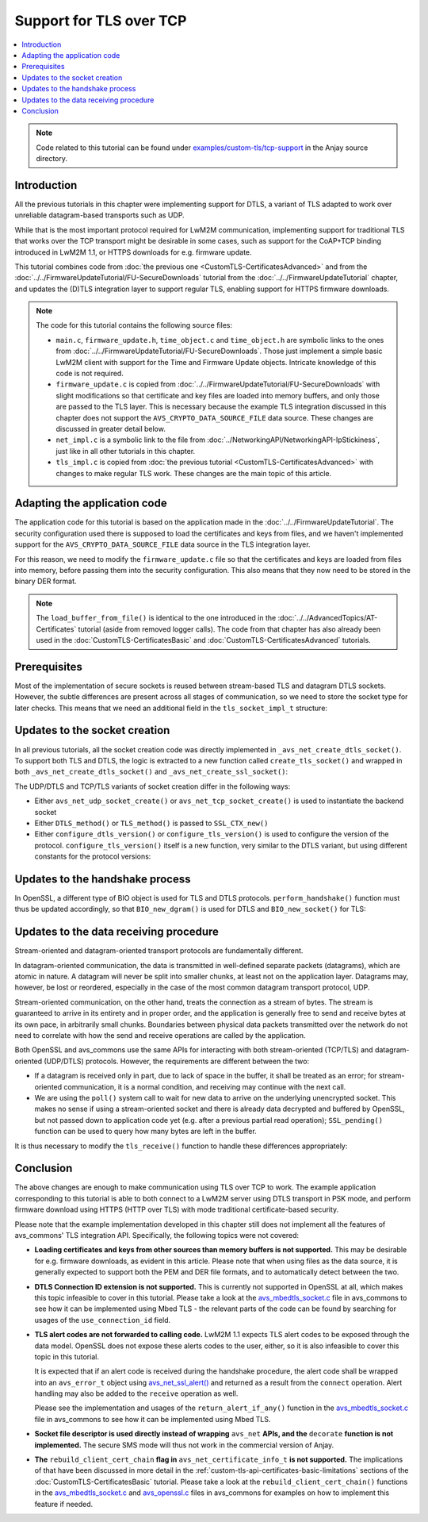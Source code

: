 ..
   Copyright 2017-2021 AVSystem <avsystem@avsystem.com>

   Licensed under the Apache License, Version 2.0 (the "License");
   you may not use this file except in compliance with the License.
   You may obtain a copy of the License at

       http://www.apache.org/licenses/LICENSE-2.0

   Unless required by applicable law or agreed to in writing, software
   distributed under the License is distributed on an "AS IS" BASIS,
   WITHOUT WARRANTIES OR CONDITIONS OF ANY KIND, either express or implied.
   See the License for the specific language governing permissions and
   limitations under the License.

Support for TLS over TCP
========================

.. contents:: :local:

.. note::

    Code related to this tutorial can be found under
    `examples/custom-tls/tcp-support
    <https://github.com/AVSystem/Anjay/tree/master/examples/custom-tls/tcp-support>`_
    in the Anjay source directory.

Introduction
------------

All the previous tutorials in this chapter were implementing support for DTLS, a
variant of TLS adapted to work over unreliable datagram-based transports such as
UDP.

While that is the most important protocol required for LwM2M communication,
implementing support for traditional TLS that works over the TCP transport might
be desirable in some cases, such as support for the CoAP+TCP binding introduced
in LwM2M 1.1, or HTTPS downloads for e.g. firmware update.

This tutorial combines code from :doc:`the previous one
<CustomTLS-CertificatesAdvanced>` and from the
:doc:`../../FirmwareUpdateTutorial/FU-SecureDownloads` tutorial from the
:doc:`../../FirmwareUpdateTutorial` chapter, and updates the (D)TLS integration
layer to support regular TLS, enabling support for HTTPS firmware downloads.

.. note::

    The code for this tutorial contains the following source files:

    * ``main.c``, ``firmware_update.h``, ``time_object.c`` and ``time_object.h``
      are symbolic links to the ones from
      :doc:`../../FirmwareUpdateTutorial/FU-SecureDownloads`. Those just
      implement a simple basic LwM2M client with support for the Time and
      Firmware Update objects. Intricate knowledge of this code is not required.

    * ``firmware_update.c`` is copied from
      :doc:`../../FirmwareUpdateTutorial/FU-SecureDownloads` with slight
      modifications so that certificate and key files are loaded into memory
      buffers, and only those are passed to the TLS layer. This is necessary
      because the example TLS integration discussed in this chapter does not
      support the ``AVS_CRYPTO_DATA_SOURCE_FILE`` data source. These changes are
      discussed in greater detail below.

    * ``net_impl.c`` is a symbolic link to the file from
      :doc:`../NetworkingAPI/NetworkingAPI-IpStickiness`, just like in all other
      tutorials in this chapter.

    * ``tls_impl.c`` is copied from :doc:`the previous tutorial
      <CustomTLS-CertificatesAdvanced>` with changes to make regular TLS work.
      These changes are the main topic of this article.

Adapting the application code
-----------------------------

The application code for this tutorial is based on the application made in the
:doc:`../../FirmwareUpdateTutorial`. The security configuration used there is
supposed to load the certificates and keys from files, and we haven't
implemented support for the ``AVS_CRYPTO_DATA_SOURCE_FILE`` data source in the
TLS integration layer.

For this reason, we need to modify the ``firmware_update.c`` file so that the
certificates and keys are loaded from files into memory, before passing them
into the security configuration. This also means that they now need to be stored
in the binary DER format.

.. highlight:: c
.. snippet-source:: examples/custom-tls/tcp-support/src/firmware_update.c
    :emphasize-lines: 1-28, 41-57, 62-67

    static int
    load_buffer_from_file(uint8_t **out, size_t *out_size, const char *filename) {
        FILE *f = fopen(filename, "rb");
        if (!f) {
            return -1;
        }
        int result = -1;
        if (fseek(f, 0, SEEK_END)) {
            goto finish;
        }
        long size = ftell(f);
        if (size < 0 || (unsigned long) size > SIZE_MAX || fseek(f, 0, SEEK_SET)) {
            goto finish;
        }
        *out_size = (size_t) size;
        if (!(*out = (uint8_t *) avs_malloc(*out_size))) {
            goto finish;
        }
        if (fread(*out, *out_size, 1, f) != 1) {
            avs_free(*out);
            *out = NULL;
            goto finish;
        }
        result = 0;
    finish:
        fclose(f);
        return result;
    }

    static int fw_get_security_config(void *user_ptr,
                                      anjay_security_config_t *out_security_info,
                                      const char *download_uri) {
        (void) user_ptr;
        if (!anjay_security_config_from_dm(FW_STATE.anjay, out_security_info,
                                           download_uri)) {
            // found a match
            return 0;
        }

        // no match found, fallback to loading certificates from given paths
        static uint8_t *ca_cert = NULL;
        static size_t ca_cert_size = 0;
        static uint8_t *client_cert = NULL;
        static size_t client_cert_size = 0;
        static uint8_t *client_key = NULL;
        static size_t client_key_size = 0;
        if ((!ca_cert
             && load_buffer_from_file(&ca_cert, &ca_cert_size,
                                      "./certs/CA.crt.der"))
                || (!client_cert
                    && load_buffer_from_file(&client_cert, &client_cert_size,
                                             "./certs/client.crt.der"))
                || (!client_key
                    && load_buffer_from_file(&client_key, &client_key_size,
                                             "./certs/client.key.der"))) {
            return -1;
        }

        memset(out_security_info, 0, sizeof(*out_security_info));
        const avs_net_certificate_info_t cert_info = {
            .server_cert_validation = true,
            .trusted_certs = avs_crypto_certificate_chain_info_from_buffer(
                    ca_cert, ca_cert_size),
            .client_cert = avs_crypto_certificate_chain_info_from_buffer(
                    client_cert, client_cert_size),
            .client_key = avs_crypto_private_key_info_from_buffer(
                    client_key, client_key_size, NULL)
        };
        out_security_info->security_info =
                avs_net_security_info_from_certificates(cert_info);
        return 0;
    }

.. note::

    The ``load_buffer_from_file()`` is identical to the one introduced in the
    :doc:`../../AdvancedTopics/AT-Certificates` tutorial (aside from removed
    logger calls). The code from that chapter has also already been used in the
    :doc:`CustomTLS-CertificatesBasic` and :doc:`CustomTLS-CertificatesAdvanced`
    tutorials.

Prerequisites
-------------

Most of the implementation of secure sockets is reused between stream-based TLS
and datagram DTLS sockets. However, the subtle differences are present across
all stages of communication, so we need to store the socket type for later
checks. This means that we need an additional field in the ``tls_socket_impl_t``
structure:

.. highlight:: c
.. snippet-source:: examples/custom-tls/tcp-support/src/tls_impl.c
    :emphasize-lines: 3

    typedef struct {
        const avs_net_socket_v_table_t *operations;
        avs_net_socket_type_t backend_type;
        avs_net_socket_t *backend_socket;
        SSL_CTX *ctx;
        SSL *ssl;

        char psk[256];
        size_t psk_size;
        char identity[128];
        size_t identity_size;

        bool dane_enabled;
        char dane_tlsa_association_data_buf[4096];
        avs_net_socket_dane_tlsa_record_t dane_tlsa_array[4];
        size_t dane_tlsa_array_size;

        void *session_resumption_buffer;
        size_t session_resumption_buffer_size;

        char server_name_indication[256];
        unsigned int dtls_hs_timeout_min_us;
        unsigned int dtls_hs_timeout_max_us;
    } tls_socket_impl_t;

Updates to the socket creation
------------------------------

In all previous tutorials, all the socket creation code was directly implemented
in ``_avs_net_create_dtls_socket()``. To support both TLS and DTLS, the logic is
extracted to a new function called ``create_tls_socket()`` and wrapped in both
``_avs_net_create_dtls_socket()`` and ``_avs_net_create_ssl_socket()``:

.. highlight:: c
.. snippet-source:: examples/custom-tls/tcp-support/src/tls_impl.c
    :emphasize-lines: 1-4, 15, 18-38, 78-90

    static avs_error_t
    create_tls_socket(avs_net_socket_t **socket_ptr,
                      avs_net_socket_type_t backend_type,
                      const avs_net_ssl_configuration_t *configuration) {
        assert(socket_ptr);
        assert(!*socket_ptr);
        assert(configuration);
        tls_socket_impl_t *socket =
                (tls_socket_impl_t *) avs_calloc(1, sizeof(tls_socket_impl_t));
        if (!socket) {
            return avs_errno(AVS_ENOMEM);
        }
        *socket_ptr = (avs_net_socket_t *) socket;
        socket->operations = &TLS_SOCKET_VTABLE;
        socket->backend_type = backend_type;

        avs_error_t err = AVS_OK;
        if (backend_type == AVS_NET_UDP_SOCKET) {
            if (avs_is_ok((err = avs_net_udp_socket_create(
                                   &socket->backend_socket,
                                   &configuration->backend_configuration)))
                    && !(socket->ctx = SSL_CTX_new(DTLS_method()))) {
                err = avs_errno(AVS_ENOMEM);
            }
            if (avs_is_ok(err)) {
                err = configure_dtls_version(socket, configuration->version);
            }
        } else {
            if (avs_is_ok((err = avs_net_tcp_socket_create(
                                   &socket->backend_socket,
                                   &configuration->backend_configuration)))
                    && !(socket->ctx = SSL_CTX_new(TLS_method()))) {
                err = avs_errno(AVS_ENOMEM);
            }
            if (avs_is_ok(err)) {
                err = configure_tls_version(socket, configuration->version);
            }
        }
        if (avs_is_ok(err)) {
            switch (configuration->security.mode) {
            case AVS_NET_SECURITY_PSK:
                err = configure_psk(socket, &configuration->security.data.psk);
                break;
            case AVS_NET_SECURITY_CERTIFICATE:
                err = configure_certs(socket, &configuration->security.data.cert);
                break;
            default:
                err = avs_errno(AVS_ENOTSUP);
            }
        }
        if (avs_is_err(err)
                || avs_is_err((
                           err = configure_dtls_handshake_timeouts(
                                   socket, configuration->dtls_handshake_timeouts)))
                || avs_is_err((err = configure_ciphersuites(
                                       socket, &configuration->ciphersuites)))
                || avs_is_err((err = configure_sni(
                                       socket,
                                       configuration->server_name_indication)))) {
            avs_net_socket_cleanup(socket_ptr);
            return err;
        }
        SSL_CTX_set_mode(socket->ctx, SSL_MODE_AUTO_RETRY);
        if (configuration->session_resumption_buffer_size > 0) {
            assert(configuration->session_resumption_buffer);
            socket->session_resumption_buffer =
                    configuration->session_resumption_buffer;
            socket->session_resumption_buffer_size =
                    configuration->session_resumption_buffer_size;
            SSL_CTX_set_session_cache_mode(
                    socket->ctx,
                    SSL_SESS_CACHE_CLIENT | SSL_SESS_CACHE_NO_INTERNAL_STORE);
            SSL_CTX_sess_set_new_cb(socket->ctx, new_session_cb);
        }
        return AVS_OK;
    }

    avs_error_t _avs_net_create_dtls_socket(avs_net_socket_t **socket_ptr,
                                            const void *configuration) {
        return create_tls_socket(
                socket_ptr, AVS_NET_UDP_SOCKET,
                (const avs_net_ssl_configuration_t *) configuration);
    }

    avs_error_t _avs_net_create_ssl_socket(avs_net_socket_t **socket_ptr,
                                           const void *configuration) {
        return create_tls_socket(
                socket_ptr, AVS_NET_TCP_SOCKET,
                (const avs_net_ssl_configuration_t *) configuration);
    }

The UDP/DTLS and TCP/TLS variants of socket creation differ in the following
ways:

* Either ``avs_net_udp_socket_create()`` or ``avs_net_tcp_socket_create()`` is
  used to instantiate the backend socket

* Either ``DTLS_method()`` or ``TLS_method()`` is passed to ``SSL_CTX_new()``

* Either ``configure_dtls_version()`` or ``configure_tls_version()`` is used to
  configure the version of the protocol. ``configure_tls_version()`` itself is a
  new function, very similar to the DTLS variant, but using different constants
  for the protocol versions:

.. highlight:: c
.. snippet-source:: examples/custom-tls/tcp-support/src/tls_impl.c

    static avs_error_t configure_tls_version(tls_socket_impl_t *sock,
                                             avs_net_ssl_version_t version) {
        switch (version) {
        case AVS_NET_SSL_VERSION_DEFAULT:
        case AVS_NET_SSL_VERSION_SSLv2_OR_3:
            return AVS_OK;
        case AVS_NET_SSL_VERSION_SSLv3:
            SSL_CTX_set_min_proto_version(sock->ctx, SSL3_VERSION);
            return AVS_OK;
        case AVS_NET_SSL_VERSION_TLSv1:
            SSL_CTX_set_min_proto_version(sock->ctx, TLS1_VERSION);
            return AVS_OK;
        case AVS_NET_SSL_VERSION_TLSv1_1:
            SSL_CTX_set_min_proto_version(sock->ctx, TLS1_1_VERSION);
            return AVS_OK;
        case AVS_NET_SSL_VERSION_TLSv1_2:
            SSL_CTX_set_min_proto_version(sock->ctx, TLS1_2_VERSION);
            return AVS_OK;
        default:
            return avs_errno(AVS_ENOTSUP);
        }
    }

Updates to the handshake process
--------------------------------

In OpenSSL, a different type of BIO object is used for TLS and DTLS protocols.
``perform_handshake()`` function must thus be updated accordingly, so that
``BIO_new_dgram()`` is used for DTLS and ``BIO_new_socket()`` for TLS:

.. highlight:: c
.. snippet-source:: examples/custom-tls/tcp-support/src/tls_impl.c
    :emphasize-lines: 53-64

    static avs_error_t perform_handshake(tls_socket_impl_t *sock,
                                         const char *host) {
        union {
            struct sockaddr addr;
            struct sockaddr_storage storage;
        } peername;
        const void *fd_ptr = avs_net_socket_get_system(sock->backend_socket);
        if (!fd_ptr
                || getpeername(*(const int *) fd_ptr, &peername.addr,
                               &(socklen_t) { sizeof(peername) })) {
            return avs_errno(AVS_EBADF);
        }

        sock->ssl = SSL_new(sock->ctx);
        if (!sock->ssl) {
            return avs_errno(AVS_ENOMEM);
        }

        SSL_set_app_data(sock->ssl, sock);
        if (sock->dane_enabled) {
            // NOTE: SSL_dane_enable() calls SSL_set_tlsext_host_name() internally
            SSL_dane_enable(sock->ssl, host);
            bool have_usable_tlsa_records = false;
            for (size_t i = 0; i < sock->dane_tlsa_array_size; ++i) {
                if (SSL_CTX_get_verify_mode(sock->ctx) == SSL_VERIFY_NONE
                        && (sock->dane_tlsa_array[i].certificate_usage
                                    == AVS_NET_SOCKET_DANE_CA_CONSTRAINT
                            || sock->dane_tlsa_array[i].certificate_usage
                                       == AVS_NET_SOCKET_DANE_SERVICE_CERTIFICATE_CONSTRAINT)) {
                    // PKIX-TA and PKIX-EE constraints are unusable for
                    // opportunistic clients
                    continue;
                }
                SSL_dane_tlsa_add(
                        sock->ssl,
                        (uint8_t) sock->dane_tlsa_array[i].certificate_usage,
                        (uint8_t) sock->dane_tlsa_array[i].selector,
                        (uint8_t) sock->dane_tlsa_array[i].matching_type,
                        (unsigned const char *) sock->dane_tlsa_array[i]
                                .association_data,
                        sock->dane_tlsa_array[i].association_data_size);
                have_usable_tlsa_records = true;
            }
            if (SSL_CTX_get_verify_mode(sock->ctx) == SSL_VERIFY_NONE
                    && have_usable_tlsa_records) {
                SSL_set_verify(sock->ssl, SSL_VERIFY_PEER, NULL);
            }
        } else {
            SSL_set_tlsext_host_name(sock->ssl, host);
        }
        SSL_set1_host(sock->ssl, host);

        BIO *bio = NULL;
        if (sock->backend_type == AVS_NET_UDP_SOCKET) {
            bio = BIO_new_dgram(*(const int *) fd_ptr, 0);
            BIO_ctrl(bio, BIO_CTRL_DGRAM_SET_CONNECTED, 0, &peername.addr);
            DTLS_set_timer_cb(sock->ssl, dtls_timer_cb);
        } else {
            bio = BIO_new_socket(*(const int *) fd_ptr, 0);
        }
        if (!bio) {
            return avs_errno(AVS_ENOMEM);
        }
        SSL_set_bio(sock->ssl, bio, bio);

        if (sock->session_resumption_buffer) {
            const unsigned char *ptr =
                    (const unsigned char *) sock->session_resumption_buffer;
            SSL_SESSION *session =
                    d2i_SSL_SESSION(NULL, &ptr,
                                    sock->session_resumption_buffer_size);
            if (session) {
                SSL_set_session(sock->ssl, session);
                SSL_SESSION_free(session);
            }
        }

        if (SSL_connect(sock->ssl) <= 0) {
            return avs_errno(AVS_EPROTO);
        }
        return AVS_OK;
    }

Updates to the data receiving procedure
---------------------------------------

Stream-oriented and datagram-oriented transport protocols are fundamentally
different.

In datagram-oriented communication, the data is transmitted in well-defined
separate packets (datagrams), which are atomic in nature. A datagram will never
be split into smaller chunks, at least not on the application layer. Datagrams
may, however, be lost or reordered, especially in the case of the most common
datagram transport protocol, UDP.

Stream-oriented communication, on the other hand, treats the connection as a
stream of bytes. The stream is guaranteed to arrive in its entirety and in
proper order, and the application is generally free to send and receive bytes at
its own pace, in arbitrarily small chunks. Boundaries between physical data
packets transmitted over the network do not need to correlate with how the send
and receive operations are called by the application.

Both OpenSSL and avs_commons use the same APIs for interacting with both
stream-oriented (TCP/TLS) and datagram-oriented (UDP/DTLS) protocols. However,
the requirements are different between the two:

* If a datagram is received only in part, due to lack of space in the buffer, it
  shall be treated as an error; for stream-oriented communication, it is a
  normal condition, and receiving may continue with the next call.

* We are using the ``poll()`` system call to wait for new data to arrive on the
  underlying unencrypted socket. This makes no sense if using a stream-oriented
  socket and there is already data decrypted and buffered by OpenSSL, but not
  passed down to application code yet (e.g. after a previous partial read
  operation); ``SSL_pending()`` function can be used to query how many bytes are
  left in the buffer.

It is thus necessary to modify the ``tls_receive()`` function to handle these
differences appropriately:

.. highlight:: c
.. snippet-source:: examples/custom-tls/tcp-support/src/tls_impl.c
    :emphasize-lines: 6-12, 41

    static avs_error_t tls_receive(avs_net_socket_t *sock_,
                                   size_t *out_bytes_received,
                                   void *buffer,
                                   size_t buffer_length) {
        tls_socket_impl_t *sock = (tls_socket_impl_t *) sock_;
        int pending = 0;
        if (sock->backend_type == AVS_NET_TCP_SOCKET) {
            pending = SSL_pending(sock->ssl);
        }
        if (pending > 0) {
            buffer_length = AVS_MIN(buffer_length, (size_t) pending);
        } else {
            const void *fd_ptr = avs_net_socket_get_system(sock->backend_socket);
            avs_net_socket_opt_value_t timeout;
            if (!fd_ptr
                    || avs_is_err(avs_net_socket_get_opt(
                               sock->backend_socket,
                               AVS_NET_SOCKET_OPT_RECV_TIMEOUT, &timeout))) {
                return avs_errno(AVS_EBADF);
            }
            struct pollfd pfd = {
                .fd = *(const int *) fd_ptr,
                .events = POLLIN
            };
            int64_t timeout_ms;
            if (avs_time_duration_to_scalar(&timeout_ms, AVS_TIME_MS,
                                            timeout.recv_timeout)) {
                timeout_ms = -1;
            } else if (timeout_ms < 0) {
                timeout_ms = 0;
            }
            if (poll(&pfd, 1, (int) timeout_ms) == 0) {
                return avs_errno(AVS_ETIMEDOUT);
            }
        }
        int bytes_received = SSL_read(sock->ssl, buffer, (int) buffer_length);
        if (bytes_received < 0) {
            return avs_errno(AVS_EPROTO);
        }
        *out_bytes_received = (size_t) bytes_received;
        if (sock->backend_type == AVS_NET_UDP_SOCKET && buffer_length > 0
                && (size_t) bytes_received == buffer_length) {
            return avs_errno(AVS_EMSGSIZE);
        }
        return AVS_OK;
    }

Conclusion
----------

The above changes are enough to make communication using TLS over TCP to work.
The example application corresponding to this tutorial is able to both connect
to a LwM2M server using DTLS transport in PSK mode, and perform firmware
download using HTTPS (HTTP over TLS) with mode traditional certificate-based
security.

Please note that the example implementation developed in this chapter still does
not implement all the features of avs_commons' TLS integration API.
Specifically, the following topics were not covered:

* **Loading certificates and keys from other sources than memory buffers is not
  supported.** This may be desirable for e.g. firmware downloads, as evident in
  this article. Please note that when using files as the data source, it is
  generally expected to support both the PEM and DER file formats, and to
  automatically detect between the two.

* **DTLS Connection ID extension is not supported.** This is currently not
  supported in OpenSSL at all, which makes this topic infeasible to cover in
  this tutorial. Please take a look at the `avs_mbedtls_socket.c
  <https://github.com/AVSystem/avs_commons/blob/master/src/net/mbedtls/avs_mbedtls_socket.c>`_
  file in avs_commons to see how it can be implemented using Mbed TLS - the
  relevant parts of the code can be found by searching for usages of the
  ``use_connection_id`` field.

* **TLS alert codes are not forwarded to calling code.** LwM2M 1.1 expects TLS
  alert codes to be exposed through the data model. OpenSSL does not expose
  these alerts codes to the user, either, so it is also infeasible to cover this
  topic in this tutorial.

  It is expected that if an alert code is received during the handshake
  procedure, the alert code shall be wrapped into an ``avs_error_t`` object
  using `avs_net_ssl_alert()
  <https://github.com/AVSystem/avs_commons/blob/master/include_public/avsystem/commons/avs_socket.h#L368>`_
  and returned as a result from the ``connect`` operation. Alert handling may
  also be added to the ``receive`` operation as well.

  Please see the implementation and usages of the ``return_alert_if_any()``
  function in the `avs_mbedtls_socket.c
  <https://github.com/AVSystem/avs_commons/blob/master/src/net/mbedtls/avs_mbedtls_socket.c>`__
  file in avs_commons to see how it can be implemented using Mbed TLS.

* **Socket file descriptor is used directly instead of wrapping** ``avs_net``
  **APIs, and the** ``decorate`` **function is not implemented.** The secure SMS
  mode will thus not work in the commercial version of Anjay.

* **The** ``rebuild_client_cert_chain`` **flag in**
  ``avs_net_certificate_info_t`` **is not supported.** The implications of that
  have been discussed in more detail in the
  :ref:`custom-tls-api-certificates-basic-limitations` sections of the
  :doc:`CustomTLS-CertificatesBasic` tutorial. Please take a look at the
  ``rebuild_client_cert_chain()`` functions in the `avs_mbedtls_socket.c
  <https://github.com/AVSystem/avs_commons/blob/master/src/net/mbedtls/avs_mbedtls_socket.c#L1367>`__
  and `avs_openssl.c
  <https://github.com/AVSystem/avs_commons/blob/master/src/net/openssl/avs_openssl.c#L1039>`_
  files in avs_commons for examples on how to implement this feature if needed.
